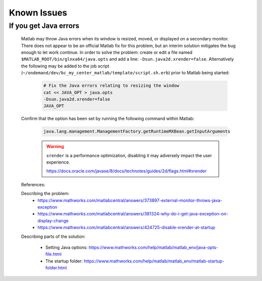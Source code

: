 .. _app-development-tutorials-interactive-apps-add-matlab-known-issues:

Known Issues
============

If you get Java errors
**********************

    Matlab may throw Java errors when its window is resized, moved, or displayed on a secondary monitor. There does not appear to be an official Matlab fix for this problem, but an interim solution mitigates the bug enough to let work continue. In order to solve the problem: create or edit a file named ``$MATLAB_ROOT/bin/glnxa64/java.opts`` and add a line: ``-Dsun.java2d.xrender=false``. Alternatively the following may be added to the job script (``~/ondemand/dev/bc_my_center_matlab/template/script.sh.erb``) prior to Matlab being started:

        .. code-block:: shell

            # Fix the Java errors relating to resizing the window
            cat << JAVA_OPT > java.opts
            -Dsun.java2d.xrender=false
            JAVA_OPT

    Confirm that the option has been set by running the following command within Matlab:

        .. code-block:: none

            java.lang.management.ManagementFactory.getRuntimeMXBean.getInputArguments

        .. warning::

            ``xrender`` is a performance optimization, disabling it may adversely impact the user experience.

            https://docs.oracle.com/javase/8/docs/technotes/guides/2d/flags.html#xrender

    References:


    Describing the problem:
        - https://www.mathworks.com/matlabcentral/answers/373897-external-monitor-throws-java-exception
        - https://www.mathworks.com/matlabcentral/answers/381324-why-do-i-get-java-exception-on-display-change
        - https://www.mathworks.com/matlabcentral/answers/424725-disable-xrender-at-startup

    Describing parts of the solution:

        - Setting Java options: https://www.mathworks.com/help/matlab/matlab_env/java-opts-file.html
        - The startup folder: https://www.mathworks.com/help/matlab/matlab_env/matlab-startup-folder.html
